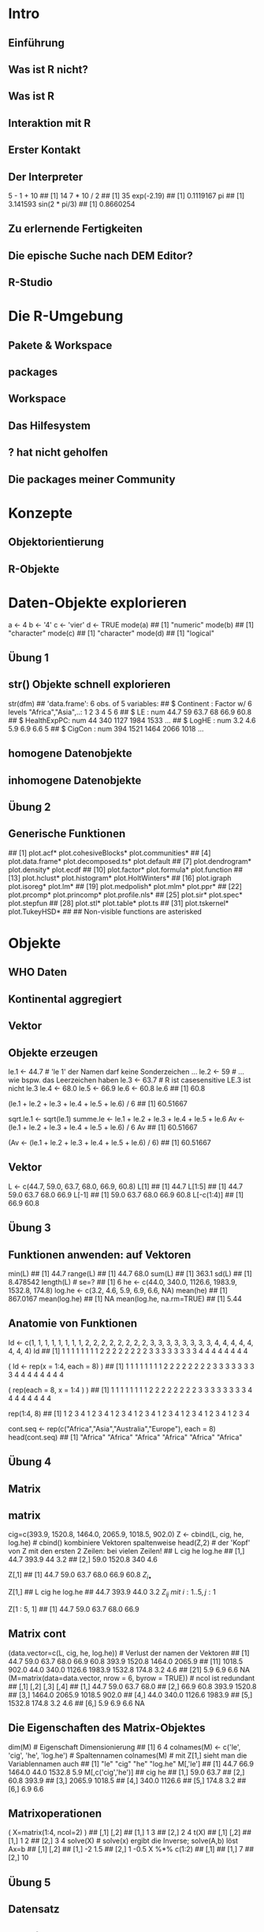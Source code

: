 * Intro
** Einführung
** Was ist R nicht?
** Was ist R
** Interaktion mit R
** Erster Kontakt
** Der Interpreter
    5 - 1 + 10
    ## [1] 14
    7 * 10 / 2
    ## [1] 35
    exp(-2.19)
    ## [1] 0.1119167
    pi
    ## [1] 3.141593
    sin(2 * pi/3)
    ## [1] 0.8660254
** Zu erlernende Fertigkeiten
** Die epische Suche nach DEM Editor?
** R-Studio
* Die R-Umgebung
** Pakete & Workspace
** packages
** Workspace
** Das Hilfesystem
** ? hat nicht geholfen
** Die packages meiner Community
* Konzepte
** Objektorientierung
** R-Objekte
* Daten-Objekte explorieren
    a <-  4
    b <- '4'
    c <- 'vier'
    d <- TRUE
    mode(a)
    ## [1] "numeric"
    mode(b)
    ## [1] "character"
    mode(c)
    ## [1] "character"
    mode(d)
    ## [1] "logical"
** Übung 1
** str() Objekte schnell explorieren
    str(dfm)
    ## 'data.frame':    6 obs. of  5 variables:
    ##  $ Continent  : Factor w/ 6 levels "Africa","Asia",..: 1 2 3 4 5 6
    ##  $ LE         : num  44.7 59 63.7 68 66.9 60.8
    ##  $ HealthExpPC: num  44 340 1127 1984 1533 ...
    ##  $ LogHE      : num  3.2 4.6 5.9 6.9 6.6 5
    ##  $ CigCon     : num  394 1521 1464 2066 1018 ...
** homogene Datenobjekte
** inhomogene Datenobjekte
** Übung 2
** Generische Funktionen
    ##  [1] plot.acf*            plot.cohesiveBlocks* plot.communities*
    ##  [4] plot.data.frame*     plot.decomposed.ts*  plot.default
    ##  [7] plot.dendrogram*     plot.density*        plot.ecdf
    ## [10] plot.factor*         plot.formula*        plot.function
    ## [13] plot.hclust*         plot.histogram*      plot.HoltWinters*
    ## [16] plot.igraph          plot.isoreg*         plot.lm*
    ## [19] plot.medpolish*      plot.mlm*            plot.ppr*
    ## [22] plot.prcomp*         plot.princomp*       plot.profile.nls*
    ## [25] plot.sir*            plot.spec*           plot.stepfun
    ## [28] plot.stl*            plot.table*          plot.ts
    ## [31] plot.tskernel*       plot.TukeyHSD*
    ##
    ##    Non-visible functions are asterisked
* Objekte
** WHO Daten
** Kontinental aggregiert
** Vektor
** Objekte erzeugen
    # Namenskonventionen
    le.1 <- 44.7   # 'le 1' der Namen darf keine Sonderzeichen ...
    le.2 <- 59     #  ... wie bspw. das Leerzeichen haben
    le.3 <- 63.7   #  R ist casesensitive LE.3 ist nicht le.3
    le.4 <- 68.0
    le.5 <- 66.9
    le.6 <- 60.8
    le.6
    ## [1] 60.8
    # es wurde nur Etwas in der Konsole ausgegeben aber nicht abgespeichert!
    (le.1 + le.2 + le.3 + le.4 + le.5 + le.6) / 6
    ## [1] 60.51667
    # erzeugt ein 'atomares' Objekt mit Namen 'sqrt.le.1' im Speicher
    sqrt.le.1 <- sqrt(le.1)
    summe.le <- le.1 + le.2 + le.3 + le.4 + le.5 + le.6
    Av <- (le.1 + le.2 + le.3 + le.4 + le.5 + le.6) / 6
    Av
    ## [1] 60.51667
    # erzeugt das Objekt im Speicher und der Konsole
    (Av <- (le.1 + le.2 + le.3 + le.4 + le.5 + le.6) / 6)
    ## [1] 60.51667
** Vektor
    # Vektoren bilden mit c() 'combine'
    L <- c(44.7, 59.0, 63.7, 68.0, 66.9, 60.8)
    L[1]
    ## [1] 44.7
    L[1:5]
    ## [1] 44.7 59.0 63.7 68.0 66.9
    L[-1]
    ## [1] 59.0 63.7 68.0 66.9 60.8
    L[-c(1:4)]
    ## [1] 66.9 60.8
** Übung 3
** Funktionen anwenden: auf Vektoren
    min(L)
    ## [1] 44.7
    range(L)
    ## [1] 44.7 68.0
    sum(L)
    ## [1] 363.1
    sd(L)
    ## [1] 8.478542
    length(L)  # se=?
    ## [1] 6
    he <- c(44.0, 340.0, 1126.6, 1983.9, 1532.8, 174.8)
    log.he <- c(3.2, 4.6, 5.9, 6.9, 6.6, NA)
    mean(he)
    ## [1] 867.0167
    mean(log.he)
    ## [1] NA
    mean(log.he, na.rm=TRUE)
    ## [1] 5.44
** Anatomie von Funktionen
    # umstaendlich
    Id <- c(1, 1, 1, 1, 1, 1, 1, 1, 2, 2, 2, 2, 2, 2, 2, 2, 3, 3, 3, 3, 3, 3, 3, 3, 4, 4, 4, 4, 4, 4, 4, 4)
    Id
    ##  [1] 1 1 1 1 1 1 1 1 2 2 2 2 2 2 2 2 3 3 3 3 3 3 3 3 4 4 4 4 4 4 4 4
    # regelmässige Reihenfolgen mit rep()
    ( Id <- rep(x = 1:4,  each = 8) )
    ##  [1] 1 1 1 1 1 1 1 1 2 2 2 2 2 2 2 2 3 3 3 3 3 3 3 3 4 4 4 4 4 4 4 4
    # mit Argumentennamen ist auch die Reihenfolge der Argumente egal
    (       rep(each = 8, x = 1:4 ) )
    ##  [1] 1 1 1 1 1 1 1 1 2 2 2 2 2 2 2 2 3 3 3 3 3 3 3 3 4 4 4 4 4 4 4 4
    # Kurzschreibweise ohne Argumentennamen!
    # Ausnahme: save(file=) 'file=' ist notwendig, kann nich weggelassen werden
    # Beachte default Reihenfolge der Argumente!
    rep(1:4, 8)
    ##  [1] 1 2 3 4 1 2 3 4 1 2 3 4 1 2 3 4 1 2 3 4 1 2 3 4 1 2 3 4 1 2 3 4
    # das 2. Argument ist 'times' nicht 'each'
    # ?rep
    # ... rep(x, times = 1, length.out = NA, each = 1)
    # da rep() ist generisch, also gehen auch characters
    cont.seq <- rep(c("Africa","Asia","Australia","Europe"), each = 8)
    head(cont.seq)
    ## [1] "Africa" "Africa" "Africa" "Africa" "Africa" "Africa"
** Übung 4
** Matrix
** matrix
    cig=c(393.9, 1520.8, 1464.0, 2065.9, 1018.5, 902.0)
    Z <- cbind(L, cig, he, log.he) # cbind() kombiniere Vektoren spaltenweise
    head(Z,2) # der 'Kopf' von Z mit den ersten 2 Zeilen: bei vielen Zeilen!
    ##         L    cig  he log.he
    ## [1,] 44.7  393.9  44    3.2
    ## [2,] 59.0 1520.8 340    4.6
    # Matrix[row, col]
    # ... gib mir alle Zeilen der ersten Spalte
    Z[,1]
    ## [1] 44.7 59.0 63.7 68.0 66.9 60.8
${Z_{i\bullet}}$
    # ... gib mir alle Spalten der ersten Zeile
    Z[1,]
    ##      L    cig     he log.he
    ##   44.7  393.9   44.0    3.2
${Z_{ij}\: mit\: i:1..5,j:1}$
    # ... gib mir die Zeilen eins bis acht von Spalte eins
    Z[1 : 5, 1]
    ## [1] 44.7 59.0 63.7 68.0 66.9
** Matrix cont
    (data.vector=c(L, cig, he, log.he))                  # Verlust der namen der Vektoren
    ##  [1]   44.7   59.0   63.7   68.0   66.9   60.8  393.9 1520.8 1464.0 2065.9
    ## [11] 1018.5  902.0   44.0  340.0 1126.6 1983.9 1532.8  174.8    3.2    4.6
    ## [21]    5.9    6.9    6.6     NA
    (M=matrix(data=data.vector, nrow = 6, byrow = TRUE)) # ncol ist redundant
    ##        [,1]   [,2]   [,3]   [,4]
    ## [1,]   44.7   59.0   63.7   68.0
    ## [2,]   66.9   60.8  393.9 1520.8
    ## [3,] 1464.0 2065.9 1018.5  902.0
    ## [4,]   44.0  340.0 1126.6 1983.9
    ## [5,] 1532.8  174.8    3.2    4.6
    ## [6,]    5.9    6.9    6.6     NA
** Die Eigenschaften des Matrix-Objektes
    dim(M) # Eigenschaft Dimensionierung
    ## [1] 6 4
    colnames(M) <- c('le', 'cig', 'he', 'log.he') # Spaltennamen
    colnames(M) # mit Z[1,] sieht man die Variablennamen auch
    ## [1] "le"     "cig"    "he"     "log.he"
    M[,'le']
    ## [1]   44.7   66.9 1464.0   44.0 1532.8    5.9
    M[,c('cig','he')]
    ##         cig     he
    ## [1,]   59.0   63.7
    ## [2,]   60.8  393.9
    ## [3,] 2065.9 1018.5
    ## [4,]  340.0 1126.6
    ## [5,]  174.8    3.2
    ## [6,]    6.9    6.6
** Matrixoperationen
    ( X=matrix(1:4, ncol=2) )
    ##      [,1] [,2]
    ## [1,]    1    3
    ## [2,]    2    4
    t(X)
    ##      [,1] [,2]
    ## [1,]    1    2
    ## [2,]    3    4
    solve(X)   # solve(x) ergibt die Inverse; solve(A,b) löst Ax=b
    ##      [,1] [,2]
    ## [1,]   -2  1.5
    ## [2,]    1 -0.5
    X %*% c(1:2)
    ##      [,1]
    ## [1,]    7
    ## [2,]   10
    # model.matrix(~., data) %*% coef(lm(y~., data))
    # predict(lm(y~., data))
** Übung 5
** Datensatz
** data.frame
    dl <- data.frame(   le = L,
                       cig = cig,
                        he = he,
                     lg.he = log.he)
    head(dl,3)
    ##     le    cig     he lg.he
    ## 1 44.7  393.9   44.0   3.2
    ## 2 59.0 1520.8  340.0   4.6
    ## 3 63.7 1464.0 1126.6   5.9
    # Der $elect Operator
    dl$le
    ## [1] 44.7 59.0 63.7 68.0 66.9 60.8
** Variablen - erzeugen, umwandeln, dekodieren
    Smoking <- read.table('Smoking.txt')
    Smoking <- within(Smoking, {
              zLE = scale(LE)
            logHE = log(HealthExpPC)
           health = HealthExpPC
      HealthExpPC = NULL
              fLE = cut(LE, 3, labels=c('young','mature','old'))
              fHE = cut(logHE, 3, labels=c('A','B','C'))
          fCigCon = cut(CigCon, 3, labels=c('low','medium','strong'))
    }) # beachte ( ... {...})
    head(Smoking,3)
    ##                 Country Continent   LE CigCon        LE.q Cont  Cont2 Year
    ## Afghanistan Afghanistan      Asia 35.5     98 (28.6,40.2] Asia   Asia 2004
    ## Albania         Albania    Europe 61.4     NA (51.8,63.4] Eurp Europe 2004
    ## Algeria         Algeria    Africa 60.6   1021 (51.8,63.4] Afrc Africa 2004
    ##                     HE    LogHE        HE5 fCigCon fHE   fLE health
    ## Afghanistan [0.3,31.1] 2.602690 [0.3,24.2]     low   B young   13.5
    ## Albania      (152,476] 5.056883 (81.2,212]    <NA>   B   old  157.1
    ## Algeria     (31.1,152] 4.542230 (81.2,212]     low   B   old   93.9
    ##                logHE        zLE
    ## Afghanistan 2.602690 -2.0113058
    ## Albania     5.056883  0.3411997
    ## Algeria     4.542230  0.2685355
** Klasse factor: nominal & ordinal
    class(Smoking$fHE)
    ## [1] "factor"
    head(Smoking$fHE)
    ## [1] B B B C B C
    ## Levels: A B C
    data.frame(label=levels(Smoking$fHE), level=as.numeric(factor(c('A','B','C'))),
               B = c(0,1,0), C = c(0,0,1)  )
    ##   label level B C
    ## 1     A     1 0 0
    ## 2     B     2 1 0
    ## 3     C     3 0 1
    args(factor)
    ## function (x = character(), levels, labels = levels, exclude = NA,
    ##     ordered = is.ordered(x), nmax = NA)
    ## NULL
    head( as.numeric(Smoking$fHE)   )
    ## [1] 2 2 2 3 2 3
    head( as.character(Smoking$fHE) )
    ## [1] "B" "B" "B" "C" "B" "C"
    # args(data.frame) - string.as.factor = FALSE
** Übung 6
** Listen
** list
    x1 <- 1:3
    x2 <- c('a', 'b', 'c', 'd')
    x3 <- 3
    x4 <- matrix(data=1:4, nrow = 2)
    ( Yl <- list(x1 = x1, x2 = x2, x3 = x3, x4 = x4) )
    ## $x1
    ## [1] 1 2 3
    ##
    ## $x2
    ## [1] "a" "b" "c" "d"
    ##
    ## $x3
    ## [1] 3
    ##
    ## $x4
    ##      [,1] [,2]
    ## [1,]    1    3
    ## [2,]    2    4
    # double brackets notation: reference by name
    Yl[['x1']]
    ## [1] 1 2 3
    # double brackets notation: reference by index
    Yl[[1]]
    ## [1] 1 2 3
    # select Operator notatin: reference by name
    Yl$x1
    ## [1] 1 2 3
** Listen bei Ausgaben
    fit <- lm(le ~ cig, data = dl)
    names(fit)
    ##  [1] "coefficients"  "residuals"     "effects"       "rank"
    ##  [5] "fitted.values" "assign"        "qr"            "df.residual"
    ##  [9] "xlevels"       "call"          "terms"         "model"
    fit$coefficients
    ## (Intercept)         cig
    ## 47.19042619  0.01085626
    fit$coefficients[1]
    ## (Intercept)
    ##    47.19043
    # dafuer gibt es aber die Extraktionsfunktionen
    coef(fit)
    ## (Intercept)         cig
    ## 47.19042619  0.01085626
    # der @ Operator bei S4 Klassen
    # ... wie $ bei listen
** Übung 7
* Daten I/O
** Daten einlesen
** Argumente von read.table()
    ##              lNames                      string
    ## 1              file
    ## 2            header                       FALSE
    ## 3               sep
    ## 4             quote                          "'
    ## 5               dec                           .
    ## 6          numerals callow.losswarn.lossno.loss
    ## 7         row.names
    ## 8         col.names
    ## 9             as.is           !stringsAsFactors
    ## 10       na.strings                          NA
    ## 11       colClasses
    ## 12            nrows                          -1
    ## 13             skip                           0
    ## 14      check.names                        TRUE
    ## 15             fill           !blank.lines.skip
    ## 16      strip.white                       FALSE
    ## 17 blank.lines.skip                        TRUE
    ## 18     comment.char                           #
    ## 19     allowEscapes                       FALSE
    ## 20            flush                       FALSE
    ## 21 stringsAsFactors    default.stringsAsFactors
    ## 22     fileEncoding
    ## 23         encoding                     unknown
    ## 24             text
    ## 25          skipNul                       FALSE
** Daten ausgeben
* Manipulation
** Verbinden, Verändern, Filtern
** Datensätze verbinden
    cl <- read.table('CigLE.txt')
    head(cl,3)
    ##       Country Continent   LE CigCon
    ## 1 Afghanistan      Asia 35.5     98
    ## 2     Albania    Europe 61.4     NA
    ## 3     Algeria    Africa 60.6   1021
    ch <- read.table('HealthExpPerCap.txt')
    head(ch,3)
    ##       Country HealthExpPC Year
    ## 1 Afghanistan        13.5 2004
    ## 2     Albania       157.1 2004
    ## 3     Algeria        93.9 2004
    db = merge( cl, ch, by = 'Country', all = T)
    info=data.frame(CigLE=dim(cl),HealthExp=dim(ch), Both=dim(db)); rownames(info)=c('cases','variables'); info
    ##           CigLE HealthExp Both
    ## cases       189       188  198
    ## variables     4         3    6
    library(dplyr)
    db = full_join(  cl, ch, by = 'Country' ) # sql-notation left or right join ...
    head(db)
    ##               Country     Continent   LE CigCon HealthExpPC Year
    ## 1         Afghanistan          Asia 35.5     98        13.5 2004
    ## 2             Albania        Europe 61.4     NA       157.1 2004
    ## 3             Algeria        Africa 60.6   1021        93.9 2004
    ## 4             Andorra        Europe 72.2     NA      2453.1 2004
    ## 5              Angola        Africa 33.4    571        25.5 2004
    ## 6 Antigua and Barbuda South America 61.9     NA       485.3 2004
** Filtern
    head(Smoking$fHE, 20)
    ##  [1] B B B C B C C B C C B C C B C B C B B B
    ## Levels: A B C
    head(Smoking$fHE == 'B', 20)
    ##  [1]  TRUE  TRUE  TRUE FALSE  TRUE FALSE FALSE  TRUE FALSE FALSE  TRUE
    ## [12] FALSE FALSE  TRUE FALSE  TRUE FALSE  TRUE  TRUE  TRUE
    B <- db[ Smoking$fHE == 'B', ]
    db[ Smoking$fHE == 'A' & Smoking$fCigCon == 'low', 'Country' ]
    ##  [1] NA
    ##  [2] "Burundi"
    ##  [3] "Congo, Democratic Republic of the"
    ##  [4] NA
    ##  [5] "Fiji"
    ##  [6] NA
    ##  [7] "Malawi"
    ##  [8] NA
    ##  [9] NA
    ## [10] NA
    ## [11] NA
    ## [12] NA
** Ausklammern
    with(Smoking,
         Smoking[ fHE == 'A' & fCigCon == 'low', 'Country' ]
    )
    ##  [1] <NA>                              Burundi
    ##  [3] Congo, Democratic Republic of the <NA>
    ##  [5] Ethiopia                          <NA>
    ##  [7] Madagascar                        <NA>
    ##  [9] <NA>                              <NA>
    ## [11] <NA>                              <NA>
    ## 192 Levels: Afghanistan Albania Algeria Andorra ... Zimbabwe
** Aktuelle Vereinfachungen & Erweiterungen
** data.table
    library(data.table) # leichtere Indizierung ohne $
    DB = as.data.table(Smoking)
    DB[ fHE == 'A' & fCigCon == 'low', Country ]
    ## [1] Burundi                           Congo, Democratic Republic of the
    ## [3] Ethiopia                          Madagascar
    ## 192 Levels: Afghanistan Albania Algeria Andorra ... Zimbabwe
** Piping
    # A) Schrittweise
    v = rnorm( 10, mean = 4, sd = 4)   # 1. 10 normalverteilte Zufallszahlen
    m = mean( x = v, trim = .1 )       # 2. der getrimmte Mittelwert
    round( m )                         # 3. runden
    ## [1] 5
    # B) Verschachtelt, ohne Zwischenschritte
    round ( mean( x = rnorm( 10, mean = 4, sd = 4), trim = .1 ) )
    ## [1] 4
    # C) mit piping!
    library(dplyr)
    10 %>% rnorm( mean = 4, sd = 4) %>% mean( trim = .1 ) %>% round
    ## [1] 4
    # Am Beispiel der WHO-Daten
    Smoking$zLE = NULL # data_frame kann mit dem z-Werte-Vektor nicht umgehen
    Smoking %>% filter(fHE == 'A' & fCigCon == 'low') %>% select(Country)
    ##                             Country
    ## 1                           Burundi
    ## 2 Congo, Democratic Republic of the
    ## 3                          Ethiopia
    ## 4                        Madagascar
** Übung 7.1
** Restrukturieren & Aggregieren
** Umstrukturieren
** Weite und lange Daten
    library(tidyr)
    m<-data.frame(c('hans','peter'), matrix(1:4, ncol=2, byrow=F))
    names(m)=c('id','first','second')
    m
    ##      id first second
    ## 1  hans     1      3
    ## 2 peter     2      4
    gather(m, key = time, value = measure, -id )
    ##      id   time measure
    ## 1  hans  first       1
    ## 2 peter  first       2
    ## 3  hans second       3
    ## 4 peter second       4
** long
    m<-data.frame( rep(c('h','p'),2), rep(c('A','B'),each=2), matrix(1:8, ncol=2, byrow=F) )
    names(m)=c('id','F','f','s')
    m
    ##   id F f s
    ## 1  h A 1 5
    ## 2  p A 2 6
    ## 3  h B 3 7
    ## 4  p B 4 8
    gather(m, key=time, value = measure, -id:-F) # gather(m, key=time, value = measure, f:s)
    ##   id F time measure
    ## 1  h A    f       1
    ## 2  p A    f       2
    ## 3  h B    f       3
    ## 4  p B    f       4
    ## 5  h A    s       5
    ## 6  p A    s       6
    ## 7  h B    s       7
    ## 8  p B    s       8
** Pivoting
** spread - wide format
    # weites Format
    m
    ##   id F f s
    ## 1  h A 1 5
    ## 2  p A 2 6
    ## 3  h B 3 7
    ## 4  p B 4 8
    # langes Format
    m %>%
    gather(time, measure, -id:-F)
    ##   id F time measure
    ## 1  h A    f       1
    ## 2  p A    f       2
    ## 3  h B    f       3
    ## 4  p B    f       4
    ## 5  h A    s       5
    ## 6  p A    s       6
    ## 7  h B    s       7
    ## 8  p B    s       8
  </div>
    # neue SchlüsselVariable
    m %>%
    gather(time, measure, -id:-F) %>%
    unite(temp, F, time)
    ##   id temp measure
    ## 1  h  A_f       1
    ## 2  p  A_f       2
    ## 3  h  B_f       3
    ## 4  p  B_f       4
    ## 5  h  A_s       5
    ## 6  p  A_s       6
    ## 7  h  B_s       7
    ## 8  p  B_s       8
    # zurück in das weite Format
    m %>%
    gather(time, measure, -id:-F) %>%
    unite(temp, F, time) %>%
    spread(temp, measure)
    ##   id A_f A_s B_f B_s
    ## 1  h   1   5   3   7
    ## 2  p   2   6   4   8
** Aggregieren: group\_by() & summarise()
    m %>%
        gather(time, measure, -id:-F) %>%
        group_by(time, F) %>%
        summarise(mean = mean(measure), n = n(), median = max(measure))
    ## Source: local data frame [4 x 5]
    ## Groups: time [?]
    ##
    ##    time      F  mean     n median
    ##   (chr) (fctr) (dbl) (int)  (int)
    ## 1     f      A   1.5     2      2
    ## 2     f      B   3.5     2      4
    ## 3     s      A   5.5     2      6
    ## 4     s      B   7.5     2      8
** Übung 8
* Funktionen
** Eigene Funktionen schreiben
** The 3 magical dots
    meine.funktion <- function(Argumente, ... ) {
        Anweisungen
        Rückgabe
    }
    meine.matrix <- function(x, ...) { matrix(x, ...) }
    meine.matrix(1:4)
    ##      [,1]
    ## [1,]    1
    ## [2,]    2
    ## [3,]    3
    ## [4,]    4
    meine.matrix(1:4, ncol = 2, byrow = T)
    ##      [,1] [,2]
    ## [1,]    1    2
    ## [2,]    3    4
** defaults setzten
    meine.funktion <- function(Argument1 = 'dieses', Argument2='jenes', ...) {
        Anweisungen
        Rückgabe
    }
    meine.matrix <- function(x, ...) { matrix(x, ...) }
    meine.matrix(1:4)
    ##      [,1]
    ## [1,]    1
    ## [2,]    2
    ## [3,]    3
    ## [4,]    4
    meine.matrix(1:4, ncol = 2, byrow = T)
    ##      [,1] [,2]
    ## [1,]    1    2
    ## [2,]    3    4
** defaults setzten cont
    meine.matrix <- function(x = 1:4, ncol = 2, byrow = T, ...) {
        matrix(x, ncol = ncol, byrow = byrow, ...)
    }
    meine.matrix( )
    ##      [,1] [,2]
    ## [1,]    1    2
    ## [2,]    3    4
    meine.matrix(1:6, ncol = 3, byrow = F)
    ##      [,1] [,2] [,3]
    ## [1,]    1    3    5
    ## [2,]    2    4    6
** Übung
* Vektorisierung
** Meet the apply family
** sapply in Aktion
    source('Concepts.R')
      sapply(X = ls(), FUN=function(x) class( get(x) ) )
    ##          dfm           lm           mn          tab           vc
    ## "data.frame"       "list"     "matrix"      "table"  "character"
    ##           vl           vn
    ##    "logical"    "numeric"
    wuerfel <- function(Seiten, N, Augenzahl) {
      x = sample(1:Seiten, N, replace = T)
      sum(x == Augenzahl)
    }
    (v=seq(from=100,to=1000, by=100))
    ##  [1]  100  200  300  400  500  600  700  800  900 1000
    sapply(X=v, FUN=function(i) wuerfel(Seiten = 10, N = i, Augenzahl = 8) )
    ##  [1]   9  19  44  32  51  53  74  86  89 100
** Argumentenweitergabe & anonyme Funktionen
    args(sapply)
    ## function (X, FUN, ..., simplify = TRUE, USE.NAMES = TRUE)
    ## NULL
    # Das Argument 'v' wird durch ... implizit an 'N' übergeben.
    sapply(X = v, FUN = wuerfel, Seiten = 10, Augenzahl = 8)
    ##  [1] 14 13 23 35 51 49 60 83 74 95
    # Das Argument 'v' wird durch 'i' explizit an 'N' übergeben v -> i -> N.
    sapply(X = v, FUN = function(i) wuerfel(10,N=i,8) )
    ##  [1] 11 17 33 45 37 62 69 81 85 98
    # Der code von 'wuerfel' wird in den Funktionsaufruf geschrieben und der Funktionsname
    # ...'wuerfel' verschwindet. Die Funtion selber wird zu einer anonymen Funktion.
    sapply(X = v, FUN = function(i) {
                                      x <- sample(1:10, size = i, replace = T)
                                      sum(x == 8)
    } )
    ##  [1]   8  28  35  33  51  67  60  76  86 105
** Übung 10
** mapply in Aktion
    head( expand.grid(N=v, Seiten=4:10, Augenzahl=1:10) )
    ##     N Seiten Augenzahl
    ## 1 100      4         1
    ## 2 200      4         1
    ## 3 300      4         1
    ## 4 400      4         1
    ## 5 500      4         1
    ## 6 600      4         1
    tail( d <- expand.grid(N=v, Seiten=4:10, Augenzahl=1:10) )
    ##        N Seiten Augenzahl
    ## 695  500     10        10
    ## 696  600     10        10
    ## 697  700     10        10
    ## 698  800     10        10
    ## 699  900     10        10
    ## 700 1000     10        10
    # Eigene Funktionen auf jedes element multipler Vektoren applizieren
    result <- mapply( FUN = wuerfel,
                   Seiten = d$Seiten,
                        N = d$N,
                Augenzahl = d$Augenzahl )
    head(result)
    ## [1]  26  46  66  94 123 146
* Graphik
** Übersicht
** Traditionelle Grafik: Elemente
* ggplot2
** geometric icons & aesthetics
** Übung 11
** Konditionale Plots: facetting
** farbliche Gruppierungen
** Übung 12
** Konditionale Vorhersagen
* Lösungen
** Übung 1
    # setwd('~/YourDirectory/subdirectory/')
    source('Concepts.R')
    ls()
    ## [1] "dfm" "lm"  "mn"  "tab" "vc"  "vl"  "vn"
    class(vl)
    ## [1] "logical"
    mode(vl)
    ## [1] "logical"
    attributes(vl)
    ## NULL
    # ...
    ##     class        mode        n.attr names
    ## dfm "data.frame" "list"      "3"    "names|row.names|class"
    ## lm  "list"       "list"      "1"    "names"
    ## mn  "matrix"     "numeric"   "1"    "dim"
    ## tab "table"      "numeric"   "3"    "dim|dimnames|class"
    ## vc  "character"  "character" "0"    ""
    ## vl  "logical"    "logical"   "0"    ""
    ## vn  "numeric"    "numeric"   "1"    "names"
** Übung 2
    plot(tab, las=2) # mosaicplot
    plot(mn)         # scatterplot of column 1 by 2
    plot(vn)         # scatterplot value x index
    plot(vl)         # TRUE: 1, FALSE: 0
    plot(dfm)
    # the default
    # ... plot-behavior
    # ... is the scatterplot-matrix
** Übung 3
    (v <- 1:6)
    ## [1] 1 2 3 4 5 6
    c( v[  -1   ] ,  NA)
    ## [1]  2  3  4  5  6 NA
    c(NA, v[-length(v)])
    ## [1] NA  1  2  3  4  5
** Übung 4
    rep(c("a", "b", "c"), each = 2)
    ## [1] "a" "a" "b" "b" "c" "c"
    rep(1:2, times = 3)
    ## [1] 1 2 1 2 1 2
    rep(rep(1:3, each = 2), times = 3)
    ##  [1] 1 1 2 2 3 3 1 1 2 2 3 3 1 1 2 2 3 3
    rep(paste("A", 1:3, sep = ":"), each = 2)
    ## [1] "A:1" "A:1" "A:2" "A:2" "A:3" "A:3"
** Übung 5
    # 1.
    (A <- matrix(1:9, ncol=3, byrow=T) )
    ##      [,1] [,2] [,3]
    ## [1,]    1    2    3
    ## [2,]    4    5    6
    ## [3,]    7    8    9
    # 2.
    A[-3, -3]
    ##      [,1] [,2]
    ## [1,]    1    2
    ## [2,]    4    5
    # 3.
    X = matrix( data = c( 1, 1, 0.01,
                          1, 4, 0.30,
                          1, 4, 1.50), byrow = T, ncol=3)
    y = c(53.04, 48.2, 53)
    solve(X) %*% y  # ... lm(y~0+X)
    ##      [,1]
    ## [1,]   55
    ## [2,]   -2
    ## [3,]    4
** Übung 6
dd <- data.frame(
                 CigCon = c(394, 1521, 1464, 2066, 1019, 902),
              Continent = c("Africa", "Asia", "Australia", "Europe", "NorthAmerica", "South America"),
                  LogHE = c(3, 5, 6, 7, 7, 5),
                     HE = c(44, 340, 1127, 1984, 1533, 175)
                     )
    dd <- within( dd, {
        cigDay = CigCon/365
     gmHEmonth = exp(LogHE)/12
     amHEmonth = HE/12
    })
    dd
    ##   CigCon     Continent LogHE   HE  amHEmonth gmHEmonth   cigDay
    ## 1    394        Africa     3   44   3.666667  1.673795 1.079452
    ## 2   1521          Asia     5  340  28.333333 12.367763 4.167123
    ## 3   1464     Australia     6 1127  93.916667 33.619066 4.010959
    ## 4   2066        Europe     7 1984 165.333333 91.386097 5.660274
    ## 5   1019  NorthAmerica     7 1533 127.750000 91.386097 2.791781
    ## 6    902 South America     5  175  14.583333 12.367763 2.471233
    # alternativ
    # dd$cigDay = dd$CigCon/365
    # ...
** Übung 7
    opt <- options()
    names(opt)
    ##  [1] "add.smooth"                     "bitmapType"
    ##  [3] "browser"                        "browserNLdisabled"
    ##  [5] "CBoundsCheck"                   "check.bounds"
    ##  [7] "chron.year.abb"                 "chron.year.expand"
    ##  [9] "citation.bibtex.max"            "continue"
    ## [11] "contrasts"                      "datatable.alloccol"
    ## [13] "datatable.allow.cartesian"      "datatable.auto.index"
    ## [15] "datatable.dfdispatchwarn"       "datatable.fread.datatable"
    ## [17] "datatable.fread.dec.experiment" "datatable.fread.dec.locale"
    ## [19] "datatable.integer64"            "datatable.nomatch"
    ## [21] "datatable.old.bywithoutby"      "datatable.optimize"
    ## [23] "datatable.print.nrows"          "datatable.print.topn"
    ## [25] "datatable.showProgress"         "datatable.verbose"
    ## [27] "datatable.warnredundantby"      "defaultPackages"
    ## [29] "demo.ask"                       "deparse.cutoff"
    ## [31] "device"                         "device.ask.default"
    ## [33] "digits"                         "dplyr.print_max"
    ## [35] "dplyr.print_min"                "dplyr.show_progress"
    ## [37] "dplyr.strict_sql"               "dvipscmd"
    ## [39] "echo"                           "editor"
    ## [41] "encoding"                       "example.ask"
    ## [43] "expressions"                    "help.search.types"
    ## [45] "help.try.all.packages"          "HTTPUserAgent"
    ## [47] "internet.info"                  "keep.source"
    ## [49] "keep.source.pkgs"               "knitr.in.progress"
    ## [51] "locatorBell"                    "mailer"
    ## [53] "max.print"                      "menu.graphics"
    ## [55] "na.action"                      "nwarnings"
    ## [57] "OutDec"                         "pager"
    ## [59] "papersize"                      "pdfviewer"
    ## [61] "pkgType"                        "printcmd"
    ## [63] "prompt"                         "repos"
    ## [65] "rl_word_breaks"                 "scipen"
    ## [67] "show.coef.Pvalues"              "show.error.messages"
    ## [69] "show.signif.stars"              "showErrorCalls"
    ## [71] "str"                            "str.dendrogram.last"
    ## [73] "stringsAsFactors"               "texi2dvi"
    ## [75] "tikzMetricsDictionary"          "timeout"
    ## [77] "ts.eps"                         "ts.S.compat"
    ## [79] "unzip"                          "useFancyQuotes"
    ## [81] "verbose"                        "warn"
    ## [83] "warning.length"                 "width"
    opt$contrasts
    ##         unordered           ordered
    ## "contr.treatment"      "contr.poly"
** Übung 7.1 piping
    library(ggplot2movies); library(dplyr)
    #1. piping
movies %>%
    select(title, rating, votes) %>%
    arrange(desc( votes), desc(rating) )
    ## Source: local data frame [58,788 x 3]
    ##
    ##                                                 title rating  votes
    ##                                                 (chr)  (dbl)  (int)
    ## 1  Lord of the Rings: The Fellowship of the Ring, The    8.8 157608
    ## 2                           Shawshank Redemption, The    9.1 149494
    ## 3                                         Matrix, The    8.5 143853
    ## 4                                           Star Wars    8.8 134640
    ## 5                                        Pulp Fiction    8.8 132745
    ## 6                                      Godfather, The    9.1 122755
    ## 7              Lord of the Rings: The Two Towers, The    8.8 114797
    ## 8                                          Fight Club    8.5 112092
    ## 9                                     American Beauty    8.5 109991
    ## 10                                Usual Suspects, The    8.7 103854
    ## ..                                                ...    ...    ...
** Übung 7.1 base-R
    # 1. base-R
    movies <- data.frame(movies)
    head(
          with(movies ,
               movies[order(-votes,-rating), c('title', 'rating', 'votes')] ),
          10
    )
    ##                                                    title rating  votes
    ## 30658 Lord of the Rings: The Fellowship of the Ring, The    8.8 157608
    ## 46269                          Shawshank Redemption, The    9.1 149494
    ## 32710                                        Matrix, The    8.5 143853
    ## 48908                                          Star Wars    8.8 134640
    ## 41662                                       Pulp Fiction    8.8 132745
    ## 20545                                     Godfather, The    9.1 122755
    ## 30660             Lord of the Rings: The Two Towers, The    8.8 114797
    ## 17657                                         Fight Club    8.5 112092
    ## 2106                                     American Beauty    8.5 109991
    ## 54665                                Usual Suspects, The    8.7 103854
** Übung 7.1 data.table
    # 1. data.table
    MOV = as.data.table(movies)
    MOV[ order(-votes, rating)  ,.(title, rating, votes) ]
    ##                                                     title rating  votes
    ##     1: Lord of the Rings: The Fellowship of the Ring, The    8.8 157608
    ##     2:                          Shawshank Redemption, The    9.1 149494
    ##     3:                                        Matrix, The    8.5 143853
    ##     4:                                          Star Wars    8.8 134640
    ##     5:                                       Pulp Fiction    8.8 132745
    ##    ---
    ## 58784:                                 Trial of Jack, The    9.8      5
    ## 58785:                                        Victim, The    9.8      5
    ## 58786:            Dimensia Minds Trilogy: The Hope Factor   10.0      5
    ## 58787:                                   Fishing for Love   10.0      5
    ## 58788:                                   Summer Sonata, A   10.0      5
** Übung 7.2 piping
    # 2. piping
    movies <- tbl_df(movies)
    movies %>% select(title, rating, votes, Documentary) %>%  filter(Documentary == 1 ) %>% arrange(desc( votes), desc(rating) )
    ## Source: local data frame [3,472 x 4]
    ##
    ##                                         title rating votes Documentary
    ##                                         (chr)  (dbl) (int)       (int)
    ## 1                       Bowling for Columbine    8.5 36747           1
    ## 2                             Fahrenheit 9/11    7.9 34666           1
    ## 3                               Super Size Me    7.7  9487           1
    ## 4                          Jackass: The Movie    6.1  8893           1
    ## 5                                  Roger & Me    7.7  7674           1
    ## 6                               Koyaanisqatsi    7.9  4928           1
    ## 7                                 Hoop Dreams    7.9  4668           1
    ## 8                           Touching the Void    8.1  3671           1
    ## 9                                       Crumb    7.6  3528           1
    ## 10 American Movie: The Making of Northwestern    7.5  3421           1
    ## ..                                        ...    ...   ...         ...
** Übung 7.2 base-R
    # 2. base-R
    movies <- data.frame(movies)
    md <-  with(movies,
                movies[ Documentary == 1, ])
    head(
        with(md,
             md[order(-votes,-rating), c('title', 'rating', 'votes')]
       )
    )
    ##                       title rating votes
    ## 7104  Bowling for Columbine    8.5 36747
    ## 16895       Fahrenheit 9/11    7.9 34666
    ## 49972         Super Size Me    7.7  9487
    ## 26098    Jackass: The Movie    6.1  8893
    ## 43742            Roger & Me    7.7  7674
    ## 28361         Koyaanisqatsi    7.9  4928
** Übung 7.3 data.table
    # 2. data.table
    MOV[ Documentary == 1  ,.(title, rating, votes, Documentary) ][ order(-votes, rating) ]
    ##                                        title rating votes Documentary
    ##    1:                  Bowling for Columbine    8.5 36747           1
    ##    2:                        Fahrenheit 9/11    7.9 34666           1
    ##    3:                          Super Size Me    7.7  9487           1
    ##    4:                     Jackass: The Movie    6.1  8893           1
    ##    5:                             Roger & Me    7.7  7674           1
    ##   ---
    ## 3468:    TransAmazon: A Gender Queer Journey    9.6     5           1
    ## 3469:                        Shoe Store, The    9.7     5           1
    ## 3470:                            Tupperware!    9.7     5           1
    ## 3471: Ennio Morricone: la musica negli occhi    9.8     5           1
    ## 3472:        Meet the Stars: Meet Roy Rogers    9.8     5           1
** Übung 8
    library(dplyr)
    Smoking <- read.table(file="Smoking.txt", header =TRUE)
    # 1. & 2.
    Smoking %>% na.omit %>%
       select(LE, HealthExpPC, Continent, LogHE, CigCon) %>%
       mutate(CigCon=CigCon/365, HealthExpPC=HealthExpPC/1000) %>%
       group_by(Continent) %>%
       summarise_each(funs(mean))
    ## Source: local data frame [6 x 5]
    ##
    ##       Continent       LE HealthExpPC    LogHE   CigCon
    ##          (fctr)    (dbl)       (dbl)    (dbl)    (dbl)
    ## 1        Africa 44.65556  0.04402222 3.193846 1.079046
    ## 2          Asia 58.99583  0.34002542 4.593530 4.166553
    ## 3     Australia 63.70000  1.12660000 5.910527 4.010959
    ## 4        Europe 68.00741  1.98393000 6.935007 5.660071
    ## 5 North America 66.91250  1.53275000 6.617409 2.790411
    ## 6 South America 60.75333  0.17475333 4.968074 2.471233
** Übung 8 cont
    # 3.
    library(tidyr)
    Smoking %>% na.omit %>%
      select(LE, HealthExpPC, Continent, LogHE, CigCon) %>%
      mutate(fCigCon = cut(CigCon, 3, labels=c('low','medium','strong')),
                 fHE = cut(LogHE,  3, labels=c('poor','average','rich'))) %>%
      group_by(fCigCon, fHE) %>%
      summarise(n = n()) %>%
      spread(fCigCon, n)
    ## Source: local data frame [3 x 4]
    ##
    ##       fHE   low medium strong
    ##    (fctr) (int)  (int)  (int)
    ## 1    poor    27      3     NA
    ## 2 average    31     14     NA
    ## 3    rich     6     19      4
** Übung 8: Vorschau - Grafik
    library(productplots)
    Smoking %>% na.omit %>%
          select(LE, HealthExpPC, Continent, LogHE, CigCon) %>%
          mutate(fCigCon = cut(CigCon, 3, labels=c('low','medium','strong')),
                 fHE = cut(LogHE,  3, labels=c('poor','average','rich'))) %>%
          prodplot( ~fHE+fCigCon) + aes(fill=fHE)
** Übung 9
    # 9.1
cd <- function(path) { setwd(path) }
 l <- function(name) { library(name)}
 l(dplyr)
    # 9.2
    lottery <- function(bet) {
        sample <- sample(1:49, 6, replace=F)
        hit    <- bet %in% sample
        list(win = sum( hit ), hit = hit, sample=sample, bet=bet)
    }
    lottery( bet = 1:6 )
    ## $win
    ## [1] 2
    ##
    ## $hit
    ## [1] FALSE  TRUE FALSE FALSE  TRUE FALSE
    ##
    ## $sample
    ## [1] 39 21  5 25  2 27
    ##
    ## $bet
    ## [1] 1 2 3 4 5 6
** Übung 9 cont
    # 9.3
    lottery <- function(bet,  n=49, ...) {
        sample <- sample(1:n, 6, ... )
        hit <- bet %in% sample
        list(win=sum( hit ), sample = sample, bet = bet)
    }
    lottery( bet = 1:6 ) # default simulate 6:49
    ## $win
    ## [1] 0
    ##
    ## $sample
    ## [1] 30 48 42  8 20 38
    ##
    ## $bet
    ## [1] 1 2 3 4 5 6
    # lottery( bet = 1:6, n = 46 ) # simulate 6:46
    # lottery( bet = 1:6, n = 8 , replace = TRUE) #  simulate dice
** Übung 10
sapply(   X = c('tidyr','dplyr', 'ggplot2'),
        FUN = require, character.only=TRUE)
    ##   tidyr   dplyr ggplot2
    ##    TRUE    TRUE    TRUE
    # als anonyme Funktion
sapply(  X = c('tidyr','dplyr', 'ggplot2'),
       FUN = function(x) {
           require(x, character.only=TRUE)
       } )
    ##   tidyr   dplyr ggplot2
    ##    TRUE    TRUE    TRUE
** Übung 11
ggplot(data=na.omit(Smoking)) +
  aes(y=LE, x=CigCon) +
  geom_point() +
  geom_smooth(method="lm", se= F, aes(colour = "lm") ) +
  geom_smooth(method="loess", se= F, aes(colour = "loess"))
** Übung 12
    r <- read.table('SmokingPopulation.txt')
    a <- merge(Smoking,r, by='Country')
    # 1.
    ggplot(data=a) +
      aes(y=LE, x=CigCon, size=X2004) +
          geom_point( alpha=.5 )
    # 2.
    ggplot(data=a) +
      aes(y=LE, x=CigCon, size=X2004) +
      geom_point( alpha=.5 ) +
      geom_text(aes( label=Country), size=2)
    # 3.
    ggplot(data=a) +
      aes(y=LE, x=CigCon, color=HE, size=X2004) +
      geom_point( alpha=.5 ) +
      geom_text(aes( label=Country), size=2)
